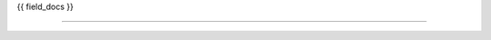 .. py:class:: {{ portal_type }}

    Inhaltstyp '{{ title }}'

{{ field_docs }}

--------------------

